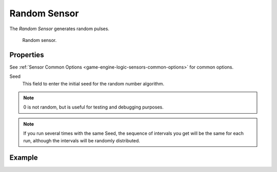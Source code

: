 .. _bpy.types.RandomSensor:

*************
Random Sensor
*************

The *Random Sensor* generates random pulses.

.. figure:: /images/logic-sensors-types-random-node.jpg

   Random sensor.


Properties
==========

See :ref:`Sensor Common Options <game-engine-logic-sensors-common-options>` for common options.

Seed
   This field to enter the initial seed for the random number algorithm.

.. note::

   0 is not random, but is useful for testing and debugging purposes.

.. note::

   If you run several times with the same Seed, the sequence of intervals you get
   will be the same for each run, although the intervals will be randomly distributed.


Example
=======
